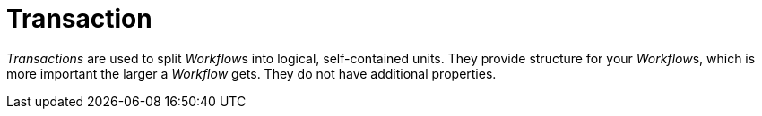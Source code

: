 

= Transaction

_Transactions_ are used to split __Workflow__s into logical,
self-contained units. They provide structure for your __Workflow__s,
which is more important the larger a _Workflow_ gets. They do not have
additional properties.
